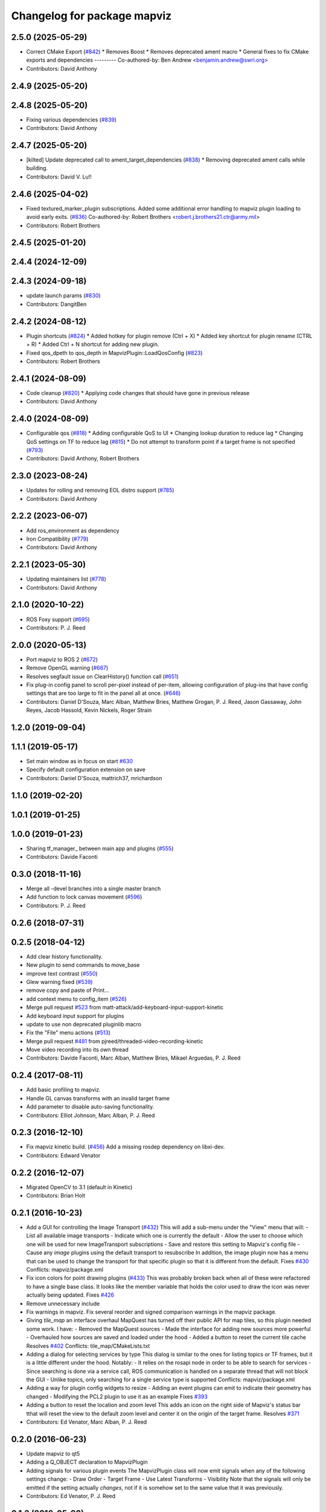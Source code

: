 ^^^^^^^^^^^^^^^^^^^^^^^^^^^^
Changelog for package mapviz
^^^^^^^^^^^^^^^^^^^^^^^^^^^^

2.5.0 (2025-05-29)
------------------
* Correct CMake Export (`#842 <https://github.com/swri-robotics/mapviz/issues/842>`_)
  * Removes Boost
  * Removes deprecated ament macro
  * General fixes to fix CMake exports and dependencies
  ---------
  Co-authored-by: Ben Andrew <benjamin.andrew@swri.org>
* Contributors: David Anthony

2.4.9 (2025-05-20)
------------------

2.4.8 (2025-05-20)
------------------
* Fixing various dependencies (`#839 <https://github.com/swri-robotics/mapviz/issues/839>`_)
* Contributors: David Anthony

2.4.7 (2025-05-20)
------------------
* [kilted] Update deprecated call to ament_target_dependencies (`#838 <https://github.com/swri-robotics/mapviz/issues/838>`_)
  * Removing deprecated ament calls while building.
* Contributors: David V. Lu!!

2.4.6 (2025-04-02)
------------------
* Fixed textured_marker_plugin subscriptions. Added some additional error handling to mapviz plugin loading to avoid early exits. (`#836 <https://github.com/swri-robotics/mapviz/issues/836>`_)
  Co-authored-by: Robert Brothers <robert.j.brothers21.ctr@army.mil>
* Contributors: Robert Brothers

2.4.5 (2025-01-20)
------------------

2.4.4 (2024-12-09)
------------------

2.4.3 (2024-09-18)
------------------
* update launch params (`#830 <https://github.com/swri-robotics/mapviz/issues/830>`_)
* Contributors: DangitBen

2.4.2 (2024-08-12)
------------------
* Plugin shortcuts (`#824 <https://github.com/swri-robotics/mapviz/issues/824>`_)
  * Added hotkey for plugin remove (Ctrl + X)
  * Added key shortcut for plugin rename (CTRL + R)
  * Added Ctrl + N shortcut for adding new plugin.
* Fixed qos_dpeth to qos_depth in MapvizPlugin::LoadQosConfig (`#823 <https://github.com/swri-robotics/mapviz/issues/823>`_)
* Contributors: Robert Brothers

2.4.1 (2024-08-09)
------------------
* Code cleanup (`#820 <https://github.com/swri-robotics/mapviz/issues/820>`_)
  * Applying code changes that should have gone in previous release
* Contributors: David Anthony

2.4.0 (2024-08-09)
------------------
* Configurable qos (`#818 <https://github.com/swri-robotics/mapviz/issues/818>`_)
  * Adding configurable QoS to UI
  * Changing lookup duration to reduce lag
  * Changing QoS settings on TF to reduce lag (`#815 <https://github.com/swri-robotics/mapviz/issues/815>`_)
  * Do not attempt to transform point if a target frame is not specified (`#793 <https://github.com/swri-robotics/mapviz/issues/793>`_)
* Contributors: David Anthony, Robert Brothers

2.3.0 (2023-08-24)
------------------
* Updates for rolling and removing EOL distro support (`#785 <https://github.com/swri-robotics/mapviz/issues/785>`_)
* Contributors: David Anthony

2.2.2 (2023-06-07)
------------------
* Add ros_environment as dependency
* Iron Compatibility (`#779 <https://github.com/swri-robotics/mapviz/issues/779>`_)
* Contributors: David Anthony

2.2.1 (2023-05-30)
------------------
* Updating maintainers list (`#778 <https://github.com/swri-robotics/mapviz/issues/778>`_)
* Contributors: David Anthony

2.1.0 (2020-10-22)
------------------
* ROS Foxy support (`#695 <https://github.com/swri-robotics/mapviz/issues/695>`_)
* Contributors: P. J. Reed

2.0.0 (2020-05-13)
------------------
* Port mapviz to ROS 2 (`#672 <https://github.com/swri-robotics/mapviz/issues/672>`_)
* Remove OpenGL warning (`#667 <https://github.com/swri-robotics/mapviz/issues/667>`_)
* Resolves segfault issue on ClearHistory() function call (`#651 <https://github.com/swri-robotics/mapviz/issues/651>`_)
* Fix plug-in config panel to scroll per-pixel instead of per-item, allowing configuration of plug-ins that have config settings that are too large to fit in the panel all at once. (`#646 <https://github.com/swri-robotics/mapviz/issues/646>`_)
* Contributors: Daniel D'Souza, Marc Alban, Matthew Bries, Matthew Grogan, P. J. Reed, Jason Gassaway, John Reyes, Jacob Hassold, Kevin Nickels, Roger Strain

1.2.0 (2019-09-04)
------------------

1.1.1 (2019-05-17)
------------------
* Set main window as in focus on start `#630 <https://github.com/swri-robotics/mapviz/issues/630>`_
* Specify default configuration extension on save
* Contributors: Daniel D'Souza, mattrich37, mrichardson

1.1.0 (2019-02-20)
------------------

1.0.1 (2019-01-25)
------------------

1.0.0 (2019-01-23)
------------------
* Sharing tf_manager\_ between main app and plugins (`#555 <https://github.com/swri-robotics/mapviz/issues/555>`_)
* Contributors: Davide Faconti

0.3.0 (2018-11-16)
------------------
* Merge all -devel branches into a single master branch
* Add function to lock canvas movement (`#596 <https://github.com/swri-robotics/mapviz/issues/596>`_)
* Contributors: P. J. Reed

0.2.6 (2018-07-31)
------------------

0.2.5 (2018-04-12)
------------------
* Add clear history functionality.
* New plugin to send commands to move_base
* improve text contrast (`#550 <https://github.com/swri-robotics/mapviz/issues/550>`_)
* Glew warning fixed (`#539 <https://github.com/swri-robotics/mapviz/issues/539>`_)
* remove copy and paste of Print...
* add context menu to config_item (`#526 <https://github.com/swri-robotics/mapviz/issues/526>`_)
* Merge pull request `#523 <https://github.com/swri-robotics/mapviz/issues/523>`_ from matt-attack/add-keyboard-input-support-kinetic
* Add keyboard input support for plugins
* update to use non deprecated pluginlib macro
* Fix the "File" menu actions (`#513 <https://github.com/swri-robotics/mapviz/issues/513>`_)
* Merge pull request `#481 <https://github.com/swri-robotics/mapviz/issues/481>`_ from pjreed/threaded-video-recording-kinetic
* Move video recording into its own thread
* Contributors: Davide Faconti, Marc Alban, Matthew Bries, Mikael Arguedas, P. J. Reed

0.2.4 (2017-08-11)
------------------
* Add basic profiling to mapviz.
* Handle GL canvas transforms with an invalid target frame
* Add parameter to disable auto-saving functionality.
* Contributors: Elliot Johnson, Marc Alban, P. J. Reed

0.2.3 (2016-12-10)
------------------
* Fix mapviz kinetic build. (`#456 <https://github.com/evenator/mapviz/issues/456>`_)
  Add a missing rosdep dependency on libxi-dev.
* Contributors: Edward Venator

0.2.2 (2016-12-07)
------------------
* Migrated OpenCV to 3.1 (default in Kinetic)
* Contributors: Brian Holt

0.2.1 (2016-10-23)
------------------
* Add a GUI for controlling the Image Transport (`#432 <https://github.com/swri-robotics/mapviz/issues/432>`_)
  This will add a sub-menu under the "View" menu that will:
  - List all available image transports
  - Indicate which one is currently the default
  - Allow the user to choose which one will be used for new ImageTransport subscriptions
  - Save and restore this setting to Mapviz's config file
  - Cause any `image` plugins using the default transport to resubscribe
  In addition, the image plugin now has a menu that can be used to change the
  transport for that specific plugin so that it is different from the default.
  Fixes `#430 <https://github.com/swri-robotics/mapviz/issues/430>`_
  Conflicts:
  mapviz/package.xml
* Fix icon colors for point drawing plugins (`#433 <https://github.com/swri-robotics/mapviz/issues/433>`_)
  This was probably broken back when all of these were refactored to have a
  single base class.  It looks like the member variable that holds the color
  used to draw the icon was never actually being updated.
  Fixes `#426 <https://github.com/swri-robotics/mapviz/issues/426>`_
* Remove unnecessary include
* Fix warnings in mapviz.
  Fix several reorder and signed comparison warnings in the mapviz
  package.
* Giving `tile_map` an interface overhaul
  MapQuest has turned off their public API for map tiles, so this plugin needed some work.  I have:
  - Removed the MapQuest sources
  - Made the interface for adding new sources more powerful
  - Overhauled how sources are saved and loaded under the hood
  - Added a button to reset the current tile cache
  Resolves `#402 <https://github.com/swri-robotics/mapviz/issues/402>`_
  Conflicts:
  tile_map/CMakeLists.txt
* Adding a dialog for selecting services by type
  This dialog is similar to the ones for listing topics or TF frames, but it is
  a little different under the hood.  Notably:
  - It relies on the rosapi node in order to be able to search for services
  - Since searching is done via a service call, ROS communication is handled
  on a separate thread that will not block the GUI
  - Unlike topics, only searching for a single service type is supported
  Conflicts:
  mapviz/package.xml
* Adding a way for plugin config widgets to resize
  - Adding an event plugins can emit to indicate their geometry has changed
  - Modifying the PCL2 plugin to use it as an example
  Fixes `#393 <https://github.com/swri-robotics/mapviz/issues/393>`_
* Adding a button to reset the location and zoom level
  This adds an icon on the right side of Mapviz's status bar tthat will reset
  the view to the default zoom level and center it on the origin of the target
  frame.
  Resolves `#371 <https://github.com/swri-robotics/mapviz/issues/371>`_
* Contributors: Ed Venator, Marc Alban, P. J. Reed

0.2.0 (2016-06-23)
------------------
* Update mapviz to qt5
* Adding a Q_OBJECT declaration to MapvizPlugin
* Adding signals for various plugin events
  The MapvizPlugin class will now emit signals when any of the following settings change:
  - Draw Order
  - Target Frame
  - Use Latest Transforms
  - Visibility
  Note that the signals will only be emitted if the setting actually *changes*, not
  if it is somehow set to the same value that it was previously.
* Contributors: Ed Venator, P. J. Reed

0.1.3 (2016-05-20)
------------------
* Implement mapviz plug-in for calling the marti_nav_msgs::PlanRoute service.
* Adding an explicit dependency on pkg-config to package.xml (`#355 <https://github.com/swri-robotics/mapviz/issues/355>`_)
* Add _gencpp dependency to mapviz targets.
  This commit adds the _gencpp target to mapviz targets to ensure that
  the AddMapvizDisplay service is built before the targets.
* Make compiler flags specific to each target.
* Implement service for adding and modifying mapviz displays.
* Fix for `#339 <https://github.com/swri-robotics/mapviz/issues/339>`_; explicitly depending on OpenCV 2
* Fix for `#336 <https://github.com/swri-robotics/mapviz/issues/336>`_; Qt event handler exceptions shouldn't crash Mapviz
* Fixing blending for GL drawing
  The call to QGLWidget::beginNativePainting has a side effect of clearing
  GL settings related to blending and depth testing, and that was causing
  alpha transparency to not work right for plugins.  I fixed it by manually
  re-enabling those settings every time beginNativePainting is called.
* Fix for `#319 <https://github.com/swri-robotics/mapviz/issues/319>`_
  Previously, the MapCanvas::MapGlCoordToFixedFrame function relied on
  the transform\_ member variable being set, but it is not set if the
  target frame is <none>.  Instead it will now use the qtransform\_
  variable, which is always initialized for the purpose of QPainters.
* Saving & restoring all matrices and attribs
* Moving QPainter drawing back to being after GL
  I had switched the order while debugging things and forgot to set it
  back to the way it originally was.
* Removing a leftover debug print
* Fixing `#317 <https://github.com/swri-robotics/mapviz/issues/317>`_
  First, the model view matrix needs to be saved and restored around
  QPainter operations because Qt clears several GL variables.  Also, the
  image plugin needed to explicitly call glMatrixMode(GL_PROJECTION);
  it does a few operations on the projection matrix and was just assuming
  that was the current matrix mode.  Also, I added a function that plugins
  need to override if they want to do QPainter operations; this will
  eliminate unnecessary overhead for plugins that do not.
* Removing extraneous calls to MapCanvas::update()
  Now that update() is being called automatically at a rate of 50 Hz,
  the explicit calls in many locations are unnecessary.  It was also
  possible for it to be called in some of these locations from a
  non-main thread, which is invalid and could cause crashes.
* Adding the ability to toggle anti-aliasing
  Now there's a checkbox under the "View" menu that will toggle whether
  anti-aliasing is applied to the canvas.  In some situations this will
  make the display look much prettier at a slight performance cost.
* Cleaning up documentation.
* Merging QPainter/anti-aliasing fixes into jade-devel
  This is the same as the old version of this change, except updated
  to the most recent version of Mapviz.
* Fixing a compile error
* Fix for `#298 <https://github.com/swri-robotics/mapviz/issues/298>`_; right-click + drag will now zoom
* Update map canvas at a fixed rate.
  This update adds a timer to the map canvas to repaint at a fixed rate.
  The default rate is 50 Hz, but there is a method to change it (not
  exposed to the UI at the moment).  50Hz was chosen because it is fast
  enough to give smooth animations and we almost always are running
  mapviz with at least one plugin triggering updates from a 50Hz topic.
* Update mapviz.launch file to also launch anonymously.
* Initialize mapviz as an anonymous node.
* This commit adds a class called SelectFrameDialog that plugins can use
  to present the user with a dialog to choose a TF frame. The dialog
  sorts the frames by name and provides an edit box that the user can
  use to filter the frames to a specific substring.
* Fixing an issue that could cause the click publisher plugin's publisher to not be initialized after it's first added.
* Adding a plugin that, when a user clicks on a point, will publish that point's coordinates to a topic.
* Adding color button widget and updating plugins.
  This commit adds a subclass of QPushButton called ColorButton that
  implements a widget for displaying and selecting colors.  We've been
  doing this manually everywhere with duplicated code.  This is a simple
  abstraction but allows us to elminate a lot of duplication, especially
  in plugins that have multiple color selections.
* Remove debugging messages from SelectFrameDialog.
  These were accidentally left in during initial development.
* Add documentation for the SelectTopicDialog.
* Adds SelecTopicDialog to mapviz.
  This commit adds the SelectTopicDialog that can be used in plugins to
  provide the user with a dialog to select topics.  Typically we have
  done this with a lot of duplicated code across all the plugins.  This
  commit also updates the plugins in mapviz_plugins to use the new
  dialog.
  The new dialog provides several benefits:
  - Reduced code duplication
  - Simplifies writing new plugins
  - Common behavior between all plugins
  - Topics sorted by name
  - User can filter topics by substring
  - Continuously checks the master for new topics while the dialog is open.
* Contributors: Elliot Johnson, Marc Alban, P. J. Reed

0.1.2 (2016-01-06)
------------------
* Show full path when recording screenshots/movies.
* Fixes a bug in plug-in sorting.
* Sorts topic, plug-in, and frame lists in selection dialogs.
* Contributors: Elliot Johnson, Marc Alban

0.1.1 (2015-11-17)
------------------
* Fixes mapviz launch file frame param
* Marks single argument constructors explicit.
* Contributors: Edward Venator, Marc Alban, Vincent Rousseau

0.1.0 (2015-09-29)
------------------

0.0.3 (2015-09-28)
------------------
* Fixing casting issues that prevented compilation on 32-bit systems.
* Contributors: P. J. Reed

0.0.2 (2015-09-27)
------------------
* Adds missing qt4_opengl dependency

0.0.1 (2015-09-27)
------------------
* Renames all marti_common packages that were renamed.
  (See http://github.com/swri-robotics/marti_common/issues/231)
* Adds missing dependencies in mapviz package.xml.
* Fixes catkin_lint problems that could prevent installation.
* Formats package files
* Cleans up dependencies
* Adds required rosdeps
* Saving/loading config files to the ROS_WORKSPACE directory.
* fixes lint issues
* Makes mapviz show a warning dialog instead of crash when it fails to load a plugin.
* includes yaml_util header in mapviz plug-in base class
* Handles loading old config files that still reference "mutlires_image".
* Adds an RQT plugin version of Mapviz.
* updates cmake version to squash the CMP0003 warning
* uses correct operator when combining quaternions
* adds option for rotating camera 90 degrees
* throttles log msgs
* removes dependencies on build_tools
* uses format 2 package definition
* allows plug-in selection with double-clicks
* displays file name in window title
* displays preview icon next to plug-in names
* fixes issue with coordinates displayed on status bar
* fixes missing organization in license text
* Adds tooltips describing the various mapviz widgets
* fixes GLEW/GL include order
* catkinizes mapviz
* changes license to BSD
* adds license and readme files
* Contributors: Ed Venator, Edward Venator, Jerry Towler, Marc Alban, P. J. Reed
